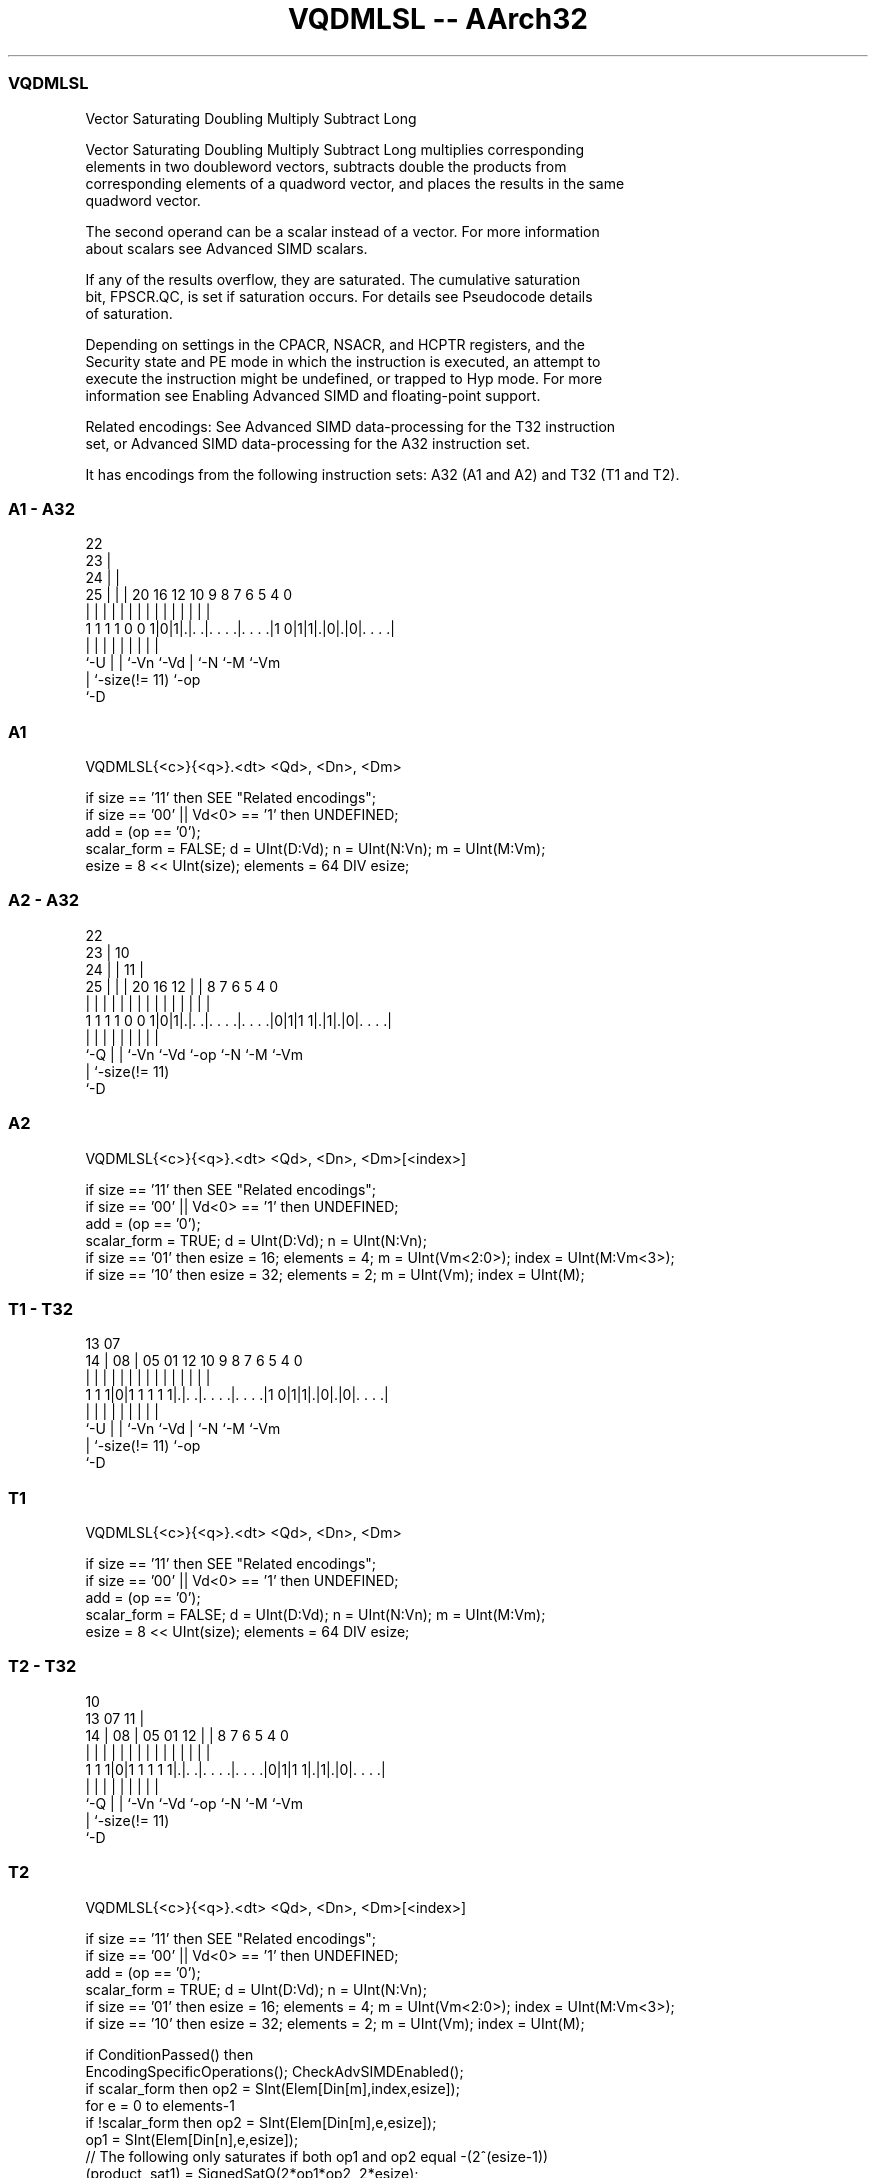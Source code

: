 .nh
.TH "VQDMLSL -- AArch32" "7" " "  "instruction" "fpsimd"
.SS VQDMLSL
 Vector Saturating Doubling Multiply Subtract Long

 Vector Saturating Doubling Multiply Subtract Long multiplies corresponding
 elements in two doubleword vectors, subtracts double the products from
 corresponding elements of a quadword vector, and places the results in the same
 quadword vector.

 The second operand can be a scalar instead of a vector. For more information
 about scalars see Advanced SIMD scalars.

 If any of the results overflow, they are saturated. The cumulative saturation
 bit, FPSCR.QC, is set if saturation occurs. For details see Pseudocode details
 of saturation.

 Depending on settings in the CPACR, NSACR, and HCPTR registers, and the
 Security state and PE mode in which the instruction is executed, an attempt to
 execute the instruction might be undefined, or trapped to Hyp mode. For more
 information see Enabling Advanced SIMD and floating-point support.

 Related encodings: See Advanced SIMD data-processing for the T32 instruction
 set, or Advanced SIMD data-processing for the A32 instruction set.


It has encodings from the following instruction sets:  A32 (A1 and A2) and  T32 (T1 and T2).

.SS A1 - A32
 
                     22                                            
                   23 |                                            
                 24 | |                                            
               25 | | |  20      16      12  10 9 8 7 6 5 4       0
                | | | |   |       |       |   | | | | | | |       |
   1 1 1 1 0 0 1|0|1|.|. .|. . . .|. . . .|1 0|1|1|.|0|.|0|. . . .|
                |   | |   |       |           |   |   |   |
                `-U | |   `-Vn    `-Vd        |   `-N `-M `-Vm
                    | `-size(!= 11)           `-op
                    `-D
  
  
 
.SS A1
 
 VQDMLSL{<c>}{<q>}.<dt> <Qd>, <Dn>, <Dm>
 
 if size == '11' then SEE "Related encodings";
 if size == '00' || Vd<0> == '1' then UNDEFINED;
 add = (op == '0');
 scalar_form = FALSE;  d = UInt(D:Vd);  n = UInt(N:Vn);  m = UInt(M:Vm);
 esize = 8 << UInt(size);  elements = 64 DIV esize;
.SS A2 - A32
 
                     22                                            
                   23 |                      10                    
                 24 | |                    11 |                    
               25 | | |  20      16      12 | |   8 7 6 5 4       0
                | | | |   |       |       | | |   | | | | |       |
   1 1 1 1 0 0 1|0|1|.|. .|. . . .|. . . .|0|1|1 1|.|1|.|0|. . . .|
                |   | |   |       |         |     |   |   |
                `-Q | |   `-Vn    `-Vd      `-op  `-N `-M `-Vm
                    | `-size(!= 11)
                    `-D
  
  
 
.SS A2
 
 VQDMLSL{<c>}{<q>}.<dt> <Qd>, <Dn>, <Dm>[<index>]
 
 if size == '11' then SEE "Related encodings";
 if size == '00' || Vd<0> == '1' then UNDEFINED;
 add = (op == '0');
 scalar_form = TRUE;  d = UInt(D:Vd);  n = UInt(N:Vn);
 if size == '01' then esize = 16;  elements = 4;  m = UInt(Vm<2:0>);  index = UInt(M:Vm<3>);
 if size == '10' then esize = 32;  elements = 2;  m = UInt(Vm);  index = UInt(M);
.SS T1 - T32
 
                                                                   
                                                                   
         13          07                                            
       14 |        08 |  05      01      12  10 9 8 7 6 5 4       0
        | |         | |   |       |       |   | | | | | | |       |
   1 1 1|0|1 1 1 1 1|.|. .|. . . .|. . . .|1 0|1|1|.|0|.|0|. . . .|
        |           | |   |       |           |   |   |   |
        `-U         | |   `-Vn    `-Vd        |   `-N `-M `-Vm
                    | `-size(!= 11)           `-op
                    `-D
  
  
 
.SS T1
 
 VQDMLSL{<c>}{<q>}.<dt> <Qd>, <Dn>, <Dm>
 
 if size == '11' then SEE "Related encodings";
 if size == '00' || Vd<0> == '1' then UNDEFINED;
 add = (op == '0');
 scalar_form = FALSE;  d = UInt(D:Vd);  n = UInt(N:Vn);  m = UInt(M:Vm);
 esize = 8 << UInt(size);  elements = 64 DIV esize;
.SS T2 - T32
 
                                                                   
                                             10                    
         13          07                    11 |                    
       14 |        08 |  05      01      12 | |   8 7 6 5 4       0
        | |         | |   |       |       | | |   | | | | |       |
   1 1 1|0|1 1 1 1 1|.|. .|. . . .|. . . .|0|1|1 1|.|1|.|0|. . . .|
        |           | |   |       |         |     |   |   |
        `-Q         | |   `-Vn    `-Vd      `-op  `-N `-M `-Vm
                    | `-size(!= 11)
                    `-D
  
  
 
.SS T2
 
 VQDMLSL{<c>}{<q>}.<dt> <Qd>, <Dn>, <Dm>[<index>]
 
 if size == '11' then SEE "Related encodings";
 if size == '00' || Vd<0> == '1' then UNDEFINED;
 add = (op == '0');
 scalar_form = TRUE;  d = UInt(D:Vd);  n = UInt(N:Vn);
 if size == '01' then esize = 16;  elements = 4;  m = UInt(Vm<2:0>);  index = UInt(M:Vm<3>);
 if size == '10' then esize = 32;  elements = 2;  m = UInt(Vm);  index = UInt(M);
 
 if ConditionPassed() then
     EncodingSpecificOperations();  CheckAdvSIMDEnabled();
     if scalar_form then op2 = SInt(Elem[Din[m],index,esize]);
     for e = 0 to elements-1
         if !scalar_form then op2 = SInt(Elem[Din[m],e,esize]);
         op1 = SInt(Elem[Din[n],e,esize]);
         // The following only saturates if both op1 and op2 equal -(2^(esize-1))
         (product, sat1) = SignedSatQ(2*op1*op2, 2*esize);
         if add then
             result = SInt(Elem[Qin[d>>1],e,2*esize]) + SInt(product);
         else
             result = SInt(Elem[Qin[d>>1],e,2*esize]) - SInt(product);
         (Elem[Q[d>>1],e,2*esize], sat2) = SignedSatQ(result, 2*esize);
         if sat1 || sat2 then FPSCR.QC = '1';
 

.SS Assembler Symbols

 <c>
  For encoding A1 and A2: see Standard assembler syntax fields. This encoding
  must be unconditional.

 <c>
  For encoding T1 and T2: see Standard assembler syntax fields.

 <q>
  See Standard assembler syntax fields.

 <dt>
  Encoded in size
  Is the data type for the elements of the operands,

  size <dt> 
  01   S16  
  10   S32  

 <Qd>
  Encoded in D:Vd
  Is the 128-bit name of the SIMD&FP destination register, encoded in the "D:Vd"
  field as <Qd>*2.

 <Dn>
  Encoded in N:Vn
  Is the 64-bit name of the first SIMD&FP source register, encoded in the "N:Vn"
  field.

 <Dm>
  Encoded in M:Vm
  For encoding A1 and T1: is the 64-bit name of the second SIMD&FP source
  register, encoded in the "M:Vm" field.

 <Dm>
  Encoded in Vm<2:0>
  For encoding A2 and T2: is the 64-bit name of the second SIMD&FP source
  register, encoded in the "Vm<2:0>" field when <dt> is S16, otherwise the "Vm"
  field.

 <index>
  Encoded in M:Vm<3>
  Is the element index in the range 0 to 3, encoded in the "M:Vm<3>" field when
  <dt> is S16, otherwise in range 0 to 1, encoded in the "M" field.



.SS Operation

 if ConditionPassed() then
     EncodingSpecificOperations();  CheckAdvSIMDEnabled();
     if scalar_form then op2 = SInt(Elem[Din[m],index,esize]);
     for e = 0 to elements-1
         if !scalar_form then op2 = SInt(Elem[Din[m],e,esize]);
         op1 = SInt(Elem[Din[n],e,esize]);
         // The following only saturates if both op1 and op2 equal -(2^(esize-1))
         (product, sat1) = SignedSatQ(2*op1*op2, 2*esize);
         if add then
             result = SInt(Elem[Qin[d>>1],e,2*esize]) + SInt(product);
         else
             result = SInt(Elem[Qin[d>>1],e,2*esize]) - SInt(product);
         (Elem[Q[d>>1],e,2*esize], sat2) = SignedSatQ(result, 2*esize);
         if sat1 || sat2 then FPSCR.QC = '1';

